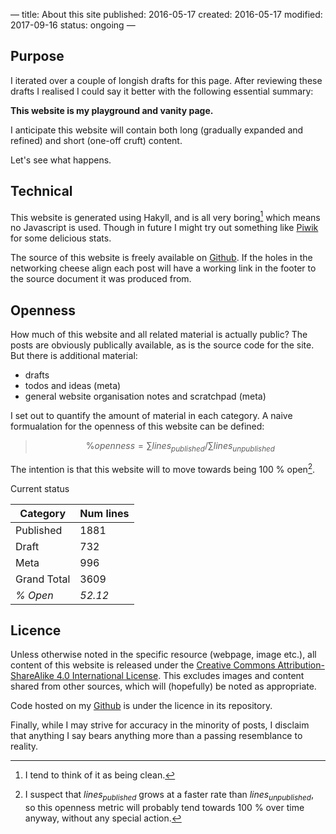 ---
title: About this site
published: 2016-05-17
created: 2016-05-17
modified: 2017-09-16
status: ongoing
---
** Purpose

I iterated over a couple of longish drafts for this page. After
reviewing these drafts I realised I could say it better with the
following essential summary:

*This website is my playground and vanity page.*

I anticipate this website will contain both long (gradually expanded and
refined) and short (one-off cruft) content.

Let's see what happens.

** Technical

This website is generated using Hakyll, and is all very boring[1] which
means no Javascript is used. Though in future I might try out something
like [[https://piwik.org/][Piwik]] for some delicious stats.

The source of this website is freely available on [[https://github.com/thegaps/bagsend.net][Github]]. If the holes in the networking cheese align each post will have a working link in the footer to the source document it was produced from.

** Openness
How much of this website and all related material is actually public? The posts are obviously publically available, as is the source code for the site. But there is additional material:
- drafts
- todos and ideas (meta)
- general website organisation notes and scratchpad (meta)
I set out to quantify the amount of material in each category. A naive formualation for the openness of this website can be defined:
#+BEGIN_QUOTE
$$\%openness = \sum lines_{published}/\sum lines_{unpublished}$$
#+END_QUOTE
The intention is that this website will to move towards being 100 % open[fn::I suspect that $lines_{published}$ grows at a faster rate than $lines_{unpublished}$, so this openness metric will probably tend towards 100 % over time anyway, without any special action.].
**** Current status
 | Category    | Num lines |
 |-------------+-----------|
 | Published   |      1881 |
 | Draft       |       732 |
 | Meta        |       996 |
 | Grand Total |      3609 |
 | /% Open/    |   /52.12/ |
** Licence

Unless otherwise noted in the specific resource (webpage, image etc.),
all content of this website is released under the
[[http://creativecommons.org/licenses/by-sa/4.0/][Creative Commons
Attribution-ShareAlike 4.0 International License]]. This excludes images and content shared from other sources, which will (hopefully) be noted as appropriate.
# That's right, I can't even give this away!
Code hosted on my [[https://github.com/thegaps][Github]] is under the licence in its repository. 

Finally, while I may strive for accuracy in the minority of posts, I
disclaim that anything I say bears anything more than a passing
resemblance to reality.

[1] I tend to think of it as being clean.
